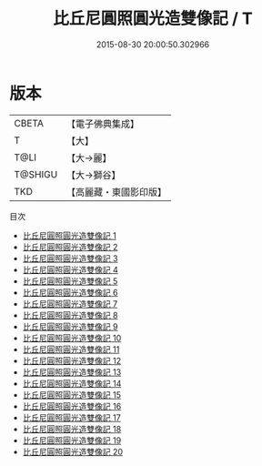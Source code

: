 #+TITLE: 比丘尼圓照圓光造雙像記 / T

#+DATE: 2015-08-30 20:00:50.302966
* 版本
 |     CBETA|【電子佛典集成】|
 |         T|【大】     |
 |      T@LI|【大→麗】   |
 |   T@SHIGU|【大→獅谷】  |
 |       TKD|【高麗藏・東國影印版】|
目次
 - [[file:KR6f0012_001.txt][比丘尼圓照圓光造雙像記 1]]
 - [[file:KR6f0012_002.txt][比丘尼圓照圓光造雙像記 2]]
 - [[file:KR6f0012_003.txt][比丘尼圓照圓光造雙像記 3]]
 - [[file:KR6f0012_004.txt][比丘尼圓照圓光造雙像記 4]]
 - [[file:KR6f0012_005.txt][比丘尼圓照圓光造雙像記 5]]
 - [[file:KR6f0012_006.txt][比丘尼圓照圓光造雙像記 6]]
 - [[file:KR6f0012_007.txt][比丘尼圓照圓光造雙像記 7]]
 - [[file:KR6f0012_008.txt][比丘尼圓照圓光造雙像記 8]]
 - [[file:KR6f0012_009.txt][比丘尼圓照圓光造雙像記 9]]
 - [[file:KR6f0012_010.txt][比丘尼圓照圓光造雙像記 10]]
 - [[file:KR6f0012_011.txt][比丘尼圓照圓光造雙像記 11]]
 - [[file:KR6f0012_012.txt][比丘尼圓照圓光造雙像記 12]]
 - [[file:KR6f0012_013.txt][比丘尼圓照圓光造雙像記 13]]
 - [[file:KR6f0012_014.txt][比丘尼圓照圓光造雙像記 14]]
 - [[file:KR6f0012_015.txt][比丘尼圓照圓光造雙像記 15]]
 - [[file:KR6f0012_016.txt][比丘尼圓照圓光造雙像記 16]]
 - [[file:KR6f0012_017.txt][比丘尼圓照圓光造雙像記 17]]
 - [[file:KR6f0012_018.txt][比丘尼圓照圓光造雙像記 18]]
 - [[file:KR6f0012_019.txt][比丘尼圓照圓光造雙像記 19]]
 - [[file:KR6f0012_020.txt][比丘尼圓照圓光造雙像記 20]]
